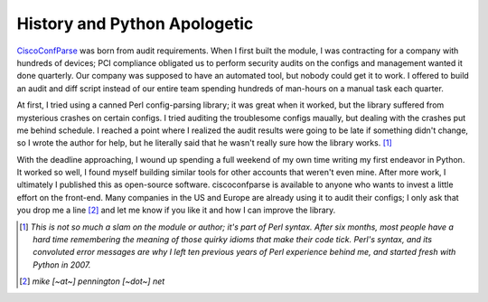 =============================
History and Python Apologetic
=============================

CiscoConfParse_ was born from audit requirements.  When I first built the module, I was contracting for a company with hundreds of devices; PCI compliance obligated us to perform security audits on the configs and management wanted it done quarterly.  Our company was supposed to have an automated tool, but nobody could get it to work.  I offered to build an audit and diff script instead of our entire team spending hundreds of man-hours on a manual task each quarter.

At first, I tried using a canned Perl config-parsing library; it was great when it worked, but the library suffered from mysterious crashes on certain configs.  I tried auditing the troublesome configs maually, but dealing with the crashes put me behind schedule.  I reached a point where I realized the audit results were going to be late if something didn't change, so I wrote the author for help, but he literally said that he wasn't really sure how the library works. [#]_ 

With the deadline approaching, I wound up spending a full weekend of my own time writing my first endeavor in Python.  It worked so well, I found myself building similar tools for other accounts that weren't even mine.  After more work, I ultimately I published this as open-source software.  ciscoconfparse is available to anyone who wants to invest a little effort on the front-end.  Many companies in the US and Europe are already using it to audit their configs; I only ask that you drop me a line [#]_ and let me know if you like it and how I can improve the library.

.. [#] *This is not so much a slam on the module or author; it's part of Perl syntax.  After six months, most people have a hard time remembering the meaning of those quirky idioms that make their code tick.  Perl's syntax, and its convoluted error messages are why I left ten previous years of Perl experience behind me, and started fresh with Python in 2007.*

.. [#] *mike [~at~] pennington [~dot~] net*

.. _CiscoConfParse: api_CiscoConfParse.html
